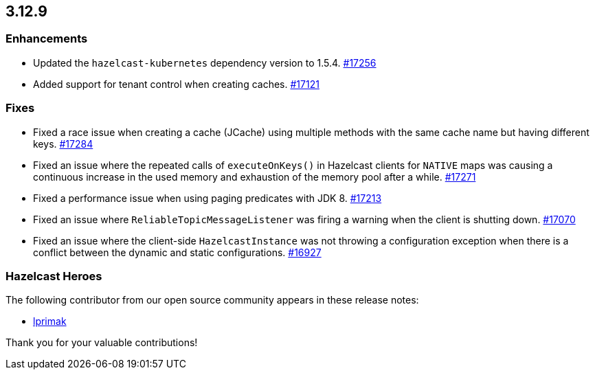 == 3.12.9

[[enh-3129]]
=== Enhancements

* Updated the `hazelcast-kubernetes` dependency version to 1.5.4.
https://github.com/hazelcast/hazelcast/pull/17256[#17256]
* Added support for tenant control when creating caches.
https://github.com/hazelcast/hazelcast/pull/17121[#17121]

[[fixes-3129]]
=== Fixes

* Fixed a race issue when creating a cache (JCache) using multiple
methods with the same cache name but having different keys.
https://github.com/hazelcast/hazelcast/issues/17284[#17284]
* Fixed an issue where the repeated calls of `executeOnKeys()`
in Hazelcast clients for `NATIVE` maps was causing a continuous increase
in the used memory and exhaustion of the memory pool after a while.
https://github.com/hazelcast/hazelcast/pull/17271[#17271]
* Fixed a performance issue when using paging predicates with
JDK 8.
https://github.com/hazelcast/hazelcast/pull/17213[#17213]
* Fixed an issue where `ReliableTopicMessageListener` was
firing a warning when the client is shutting down.
https://github.com/hazelcast/hazelcast/issues/17070[#17070]
* Fixed an issue where the client-side `HazelcastInstance`
was not throwing a configuration exception when there is a conflict
between the dynamic and static configurations.
https://github.com/hazelcast/hazelcast/issues/16927[#16927]

[[heroes-3129]]
===  Hazelcast Heroes

The following contributor from our
open source community appears in these release notes:

* https://github.com/lprimak[lprimak]

Thank you for your valuable contributions!
